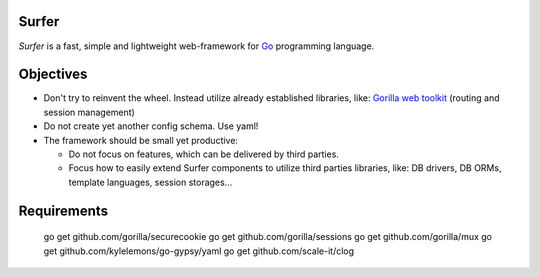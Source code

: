 Surfer
======

*Surfer* is a fast, simple and lightweight web-framework for `Go <http://golang.org>`_ programming language.

Objectives
==========

* Don't try to reinvent the wheel. Instead utilize already established libraries, like: `Gorilla web toolkit <www.gorillatoolkit.org>`_ (routing and session management)
* Do not create yet another config schema. Use yaml!
* The framework should be small yet productive:

  * Do not focus on features, which can be delivered by third parties.
  * Focus how to easily extend Surfer components to utilize third parties libraries, like: DB drivers, DB ORMs, template languages, session storages...


Requirements
============

    go get github.com/gorilla/securecookie
    go get github.com/gorilla/sessions
    go get github.com/gorilla/mux
    go get github.com/kylelemons/go-gypsy/yaml
    go get github.com/scale-it/clog
